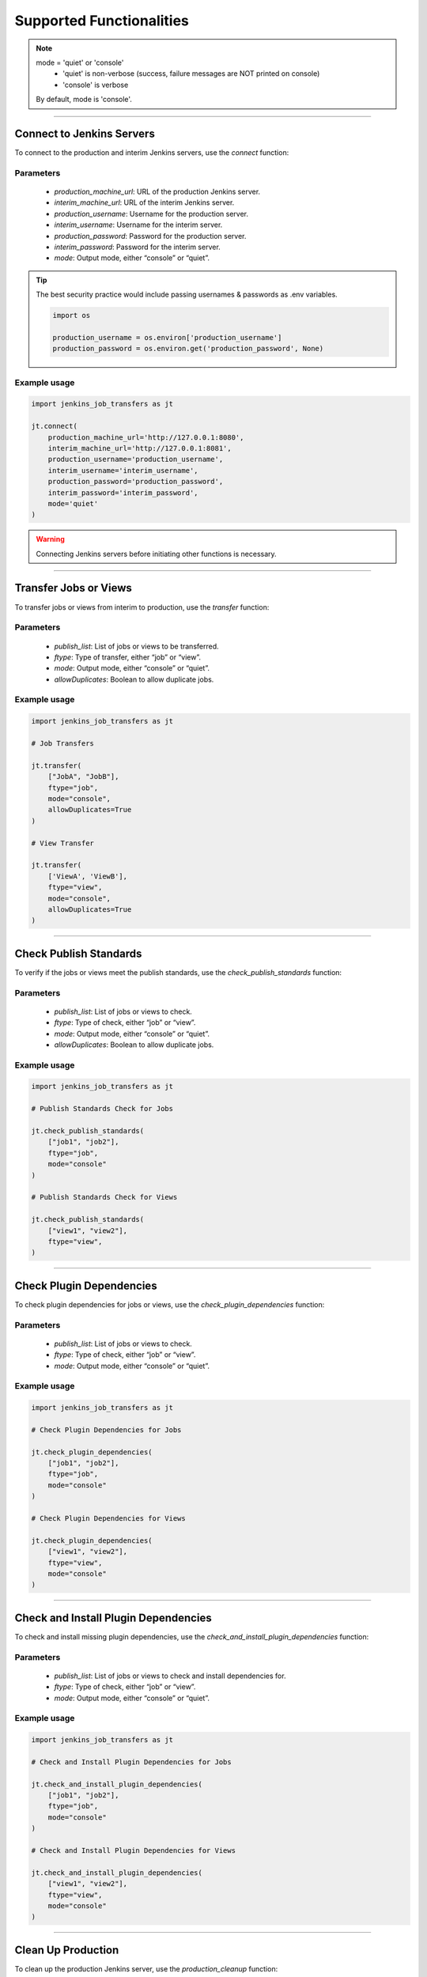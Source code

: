 Supported Functionalities
-------------------------

.. note::

    mode = 'quiet' or 'console'
        - 'quiet' is non-verbose (success, failure messages are NOT printed on console)
        - 'console' is verbose
    By default, mode is 'console'.


----

Connect to Jenkins Servers
___________________

To connect to the production and interim Jenkins servers, use the `connect` function:


**Parameters**
^^^^^^

    - `production_machine_url`: URL of the production Jenkins server.
    - `interim_machine_url`: URL of the interim Jenkins server.
    - `production_username`: Username for the production server.
    - `interim_username`: Username for the interim server.
    - `production_password`: Password for the production server.
    - `interim_password`: Password for the interim server.
    - `mode`: Output mode, either “console” or “quiet”.

.. tip::

    The best security practice would include passing usernames & passwords as .env variables.

    .. code-block:: python

        import os

        production_username = os.environ['production_username']
        production_password = os.environ.get('production_password', None)

**Example usage**
^^^^

.. code-block:: python

    import jenkins_job_transfers as jt

    jt.connect(
        production_machine_url='http://127.0.0.1:8080',
        interim_machine_url='http://127.0.0.1:8081',
        production_username='production_username',
        interim_username='interim_username',
        production_password='production_password',
        interim_password='interim_password',
        mode='quiet'
    )

.. warning::

    Connecting Jenkins servers before initiating other functions is necessary.


----

Transfer Jobs or Views
___________________

To transfer jobs or views from interim to production, use the `transfer` function:

**Parameters**
^^^^^^

    - `publish_list`: List of jobs or views to be transferred.
    - `ftype`: Type of transfer, either “job” or “view”.
    - `mode`: Output mode, either “console” or “quiet”.
    - `allowDuplicates`: Boolean to allow duplicate jobs.

**Example usage**
^^^^

.. code-block:: python

    import jenkins_job_transfers as jt

    # Job Transfers

    jt.transfer(
        ["JobA", "JobB"], 
        ftype="job", 
        mode="console", 
        allowDuplicates=True
    )

    # View Transfer

    jt.transfer(
        ['ViewA', 'ViewB'],
        ftype="view",
        mode="console",
        allowDuplicates=True
    )


----

Check Publish Standards
___________________

To verify if the jobs or views meet the publish standards, use the `check_publish_standards` function:

**Parameters**
^^^^^^

    - `publish_list`: List of jobs or views to check.
    - `ftype`: Type of check, either “job” or “view”.
    - `mode`: Output mode, either “console” or “quiet”.
    - `allowDuplicates`: Boolean to allow duplicate jobs.

**Example usage**
^^^^

.. code-block:: python

    import jenkins_job_transfers as jt

    # Publish Standards Check for Jobs

    jt.check_publish_standards(
        ["job1", "job2"], 
        ftype="job", 
        mode="console"
    )

    # Publish Standards Check for Views
    
    jt.check_publish_standards(
        ["view1", "view2"], 
        ftype="view", 
    )


----

Check Plugin Dependencies
___________________

To check plugin dependencies for jobs or views, use the `check_plugin_dependencies` function:

**Parameters**
^^^^^^

    - `publish_list`: List of jobs or views to check.
    - `ftype`: Type of check, either “job” or “view”.
    - `mode`: Output mode, either “console” or “quiet”.

**Example usage**
^^^^

.. code-block:: python

    import jenkins_job_transfers as jt

    # Check Plugin Dependencies for Jobs

    jt.check_plugin_dependencies(
        ["job1", "job2"], 
        ftype="job", 
        mode="console"
    )

    # Check Plugin Dependencies for Views
    
    jt.check_plugin_dependencies(
        ["view1", "view2"], 
        ftype="view", 
        mode="console"
    )



----

Check and Install Plugin Dependencies
___________________

To check and install missing plugin dependencies, use the `check_and_install_plugin_dependencies` function:

**Parameters**
^^^^^^

    - `publish_list`: List of jobs or views to check and install dependencies for.
    - `ftype`: Type of check, either “job” or “view”.
    - `mode`: Output mode, either “console” or “quiet”.

**Example usage**
^^^^

.. code-block:: python

    import jenkins_job_transfers as jt

    # Check and Install Plugin Dependencies for Jobs

    jt.check_and_install_plugin_dependencies(
        ["job1", "job2"], 
        ftype="job", 
        mode="console"
    )

    # Check and Install Plugin Dependencies for Views

    jt.check_and_install_plugin_dependencies(
        ["view1", "view2"], 
        ftype="view", 
        mode="console"
    )



----

Clean Up Production
___________________

To clean up the production Jenkins server, use the `production_cleanup` function:

**Parameters**
^^^^^^

    - `mode`: Output mode, either “console” or “quiet”.

**Example usage**
^^^^

.. code-block:: python

    import jenkins_job_transfers as jt

    jt.production_cleanup(mode="console")



----

Clean Up Interim
___________________

To clean up the interim Jenkins server, use the `interim_cleanup` function:

**Parameters**
^^^^^^

    - `mode`: Output mode, either “console” or “quiet”.

**Example usage**
^^^^

.. code-block:: python

    import jenkins_job_transfers as jt

    jt.interim_cleanup(mode="console")



----

Set Console Size
___________________

To set the width of the console output, use the `set_console_size` function:

**Parameters**
^^^^^^

    - `width`: Desired console width.

**Example usage**
^^^^

.. code-block:: python

    import jenkins_job_transfers as jt

    jt.set_console_size(120)
